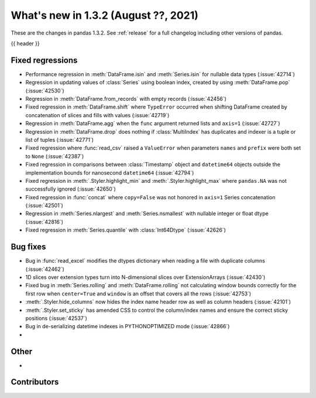 .. _whatsnew_132:

What's new in 1.3.2 (August ??, 2021)
-------------------------------------

These are the changes in pandas 1.3.2. See :ref:`release` for a full changelog
including other versions of pandas.

{{ header }}

.. ---------------------------------------------------------------------------

.. _whatsnew_132.regressions:

Fixed regressions
~~~~~~~~~~~~~~~~~
- Performance regression in :meth:`DataFrame.isin` and :meth:`Series.isin` for nullable data types (:issue:`42714`)
- Regression in updating values of :class:`Series` using boolean index, created by using :meth:`DataFrame.pop` (:issue:`42530`)
- Regression in :meth:`DataFrame.from_records` with empty records (:issue:`42456`)
- Fixed regression in :meth:`DataFrame.shift` where ``TypeError`` occurred when shifting DataFrame created by concatenation of slices and fills with values (:issue:`42719`)
- Regression in :meth:`DataFrame.agg` when the ``func`` argument returned lists and ``axis=1`` (:issue:`42727`)
- Regression in :meth:`DataFrame.drop` does nothing if :class:`MultiIndex` has duplicates and indexer is a tuple or list of tuples (:issue:`42771`)
- Fixed regression where :func:`read_csv` raised a ``ValueError`` when parameters ``names`` and ``prefix`` were both set to ``None`` (:issue:`42387`)
- Fixed regression in comparisons between :class:`Timestamp` object and ``datetime64`` objects outside the implementation bounds for nanosecond ``datetime64`` (:issue:`42794`)
- Fixed regression in :meth:`.Styler.highlight_min` and :meth:`.Styler.highlight_max` where ``pandas.NA`` was not successfully ignored (:issue:`42650`)
- Fixed regression in :func:`concat` where ``copy=False`` was not honored in ``axis=1`` Series concatenation (:issue:`42501`)
- Regression in :meth:`Series.nlargest` and :meth:`Series.nsmallest` with nullable integer or float dtype (:issue:`42816`)
- Fixed regression in :meth:`Series.quantile` with :class:`Int64Dtype` (:issue:`42626`)

.. ---------------------------------------------------------------------------

.. _whatsnew_132.bug_fixes:

Bug fixes
~~~~~~~~~
- Bug in :func:`read_excel` modifies the dtypes dictionary when reading a file with duplicate columns (:issue:`42462`)
- 1D slices over extension types turn into N-dimensional slices over ExtensionArrays (:issue:`42430`)
- Fixed bug in :meth:`Series.rolling` and :meth:`DataFrame.rolling` not calculating window bounds correctly for the first row when ``center=True`` and ``window`` is an offset that covers all the rows (:issue:`42753`)
- :meth:`.Styler.hide_columns` now hides the index name header row as well as column headers (:issue:`42101`)
- :meth:`.Styler.set_sticky` has amended CSS to control the column/index names and ensure the correct sticky positions (:issue:`42537`)
- Bug in de-serializing datetime indexes in PYTHONOPTIMIZED mode (:issue:`42866`)
-

.. ---------------------------------------------------------------------------

.. _whatsnew_132.other:

Other
~~~~~
-

.. ---------------------------------------------------------------------------

.. _whatsnew_132.contributors:

Contributors
~~~~~~~~~~~~

.. contributors:: v1.3.1..v1.3.2
